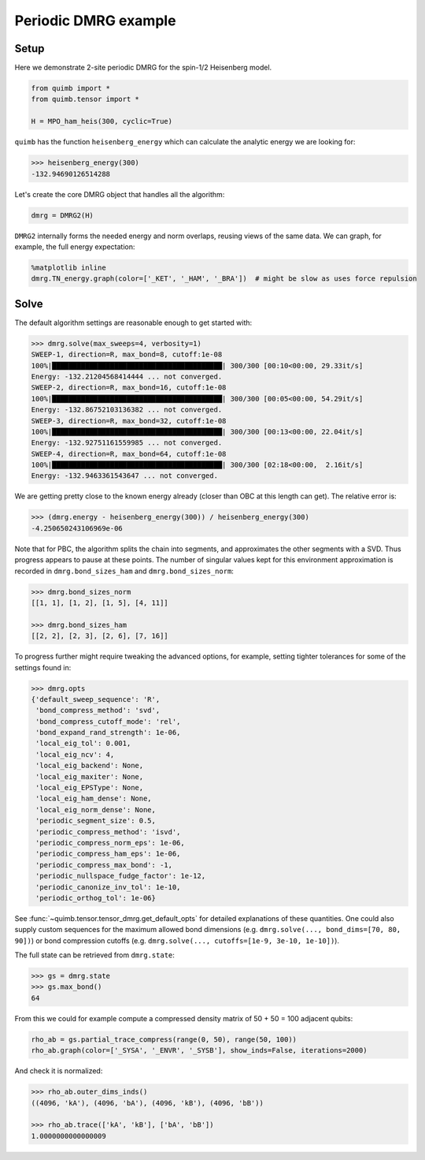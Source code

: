 Periodic DMRG example
=====================

Setup
-----

Here we demonstrate 2-site periodic DMRG for the spin-1/2 Heisenberg model.


.. code-block:: python

    from quimb import *
    from quimb.tensor import *

    H = MPO_ham_heis(300, cyclic=True)

``quimb`` has the function ``heisenberg_energy`` which can calculate the analytic energy we are looking for:

.. code-block:: python

    >>> heisenberg_energy(300)
    -132.94690126514288

Let's create the core DMRG object that handles all the algorithm:

.. code-block:: python

    dmrg = DMRG2(H)

``DMRG2`` internally forms the needed energy and norm overlaps, reusing views of the same data. We can graph, for example, the full energy expectation:

.. code-block:: python

    %matplotlib inline
    dmrg.TN_energy.graph(color=['_KET', '_HAM', '_BRA'])  # might be slow as uses force repulsion

.. image:: ./_static/tensor_algorithms_dmrg_TN_en.png


Solve
-----

The default algorithm settings are reasonable enough to get started with:

.. code-block:: python

    >>> dmrg.solve(max_sweeps=4, verbosity=1)
    SWEEP-1, direction=R, max_bond=8, cutoff:1e-08
    100%|█████████████████████████████████████████| 300/300 [00:10<00:00, 29.33it/s]
    Energy: -132.21204568414444 ... not converged.
    SWEEP-2, direction=R, max_bond=16, cutoff:1e-08
    100%|█████████████████████████████████████████| 300/300 [00:05<00:00, 54.29it/s]
    Energy: -132.86752103136382 ... not converged.
    SWEEP-3, direction=R, max_bond=32, cutoff:1e-08
    100%|█████████████████████████████████████████| 300/300 [00:13<00:00, 22.04it/s]
    Energy: -132.92751161559985 ... not converged.
    SWEEP-4, direction=R, max_bond=64, cutoff:1e-08
    100%|█████████████████████████████████████████| 300/300 [02:18<00:00,  2.16it/s]
    Energy: -132.9463361543647 ... not converged.

We are getting pretty close to the known energy already (closer than OBC at this length can get). The relative error is:

.. code-block:: python

    >>> (dmrg.energy - heisenberg_energy(300)) / heisenberg_energy(300)
    -4.250650243106969e-06

Note that for PBC, the algorithm splits the chain into segments, and approximates the other segments with a SVD. Thus progress appears to pause at these points. The number of singular values kept for this environment approximation is recorded in ``dmrg.bond_sizes_ham`` and ``dmrg.bond_sizes_norm``:

.. code-block:: python

    >>> dmrg.bond_sizes_norm
    [[1, 1], [1, 2], [1, 5], [4, 11]]

    >>> dmrg.bond_sizes_ham
    [[2, 2], [2, 3], [2, 6], [7, 16]]

To progress further might require tweaking the advanced options, for example, setting tighter tolerances for some of the settings found in:

.. code-block:: python

    >>> dmrg.opts
    {'default_sweep_sequence': 'R',
     'bond_compress_method': 'svd',
     'bond_compress_cutoff_mode': 'rel',
     'bond_expand_rand_strength': 1e-06,
     'local_eig_tol': 0.001,
     'local_eig_ncv': 4,
     'local_eig_backend': None,
     'local_eig_maxiter': None,
     'local_eig_EPSType': None,
     'local_eig_ham_dense': None,
     'local_eig_norm_dense': None,
     'periodic_segment_size': 0.5,
     'periodic_compress_method': 'isvd',
     'periodic_compress_norm_eps': 1e-06,
     'periodic_compress_ham_eps': 1e-06,
     'periodic_compress_max_bond': -1,
     'periodic_nullspace_fudge_factor': 1e-12,
     'periodic_canonize_inv_tol': 1e-10,
     'periodic_orthog_tol': 1e-06}

See :func:`~quimb.tensor.tensor_dmrg.get_default_opts` for detailed explanations of these quantities. One could also supply custom sequences for the maximum allowed bond dimensions (e.g. ``dmrg.solve(..., bond_dims=[70, 80, 90])``) or bond compression cutoffs (e.g. ``dmrg.solve(..., cutoffs=[1e-9, 3e-10, 1e-10])``).

The full state can be retrieved from ``dmrg.state``:

.. code-block:: python

    >>> gs = dmrg.state
    >>> gs.max_bond()
    64

From this we could for example compute a compressed density matrix of 50 + 50 = 100 adjacent qubits:

.. code-block:: python

    rho_ab = gs.partial_trace_compress(range(0, 50), range(50, 100))
    rho_ab.graph(color=['_SYSA', '_ENVR', '_SYSB'], show_inds=False, iterations=2000)

.. image:: ./_static/tensor_algorithms_dmrg_rhoab.png

And check it is normalized:

.. code-block:: python

    >>> rho_ab.outer_dims_inds()
    ((4096, 'kA'), (4096, 'bA'), (4096, 'kB'), (4096, 'bB'))

    >>> rho_ab.trace(['kA', 'kB'], ['bA', 'bB'])
    1.0000000000000009
